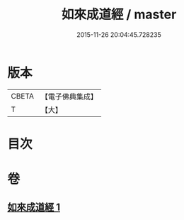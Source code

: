 #+TITLE: 如來成道經 / master
#+DATE: 2015-11-26 20:04:45.728235
* 版本
 |     CBETA|【電子佛典集成】|
 |         T|【大】     |

* 目次
* 卷
** [[file:KR6u0026_001.txt][如來成道經 1]]
